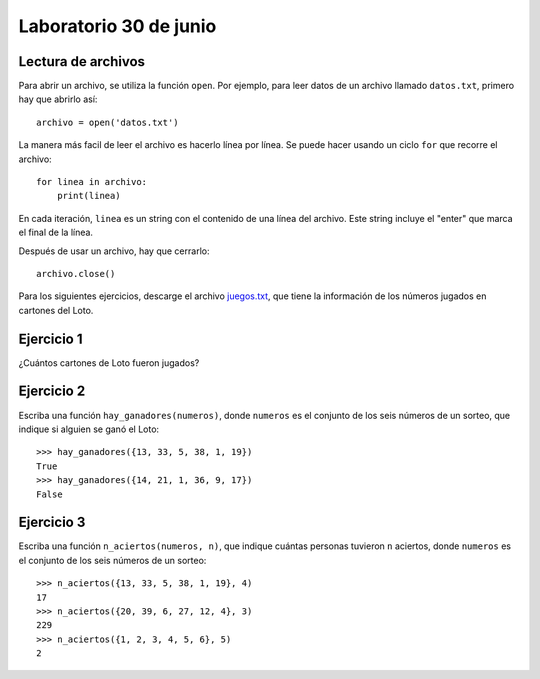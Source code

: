 Laboratorio 30 de junio
=======================

Lectura de archivos
-------------------
Para abrir un archivo, se utiliza la función ``open``.
Por ejemplo,
para leer datos de un archivo llamado ``datos.txt``,
primero hay que abrirlo así::

    archivo = open('datos.txt')

La manera más facil de leer el archivo
es hacerlo línea por línea.
Se puede hacer usando un ciclo ``for``
que recorre el archivo::

    for linea in archivo:
        print(linea)

En cada iteración,
``linea`` es un string con el contenido de una línea del archivo.
Este string incluye el "enter" que marca el final de la línea.

Después de usar un archivo,
hay que cerrarlo::

    archivo.close()

Para los siguientes ejercicios,
descarge el archivo juegos.txt_,
que tiene la información de los números jugados
en cartones del Loto.

.. _juegos.txt: _static/juegos.txt

Ejercicio 1
-----------
¿Cuántos cartones de Loto fueron jugados?

Ejercicio 2
-----------
Escriba una función ``hay_ganadores(numeros)``,
donde ``numeros`` es el conjunto de los seis números de un sorteo,
que indique si alguien se ganó el Loto::

    >>> hay_ganadores({13, 33, 5, 38, 1, 19})
    True
    >>> hay_ganadores({14, 21, 1, 36, 9, 17})
    False

Ejercicio 3
-----------
Escriba una función ``n_aciertos(numeros, n)``,
que indique cuántas personas tuvieron ``n`` aciertos,
donde ``numeros`` es el conjunto de los seis números de un sorteo::

    >>> n_aciertos({13, 33, 5, 38, 1, 19}, 4)
    17
    >>> n_aciertos({20, 39, 6, 27, 12, 4}, 3)
    229
    >>> n_aciertos({1, 2, 3, 4, 5, 6}, 5)
    2

